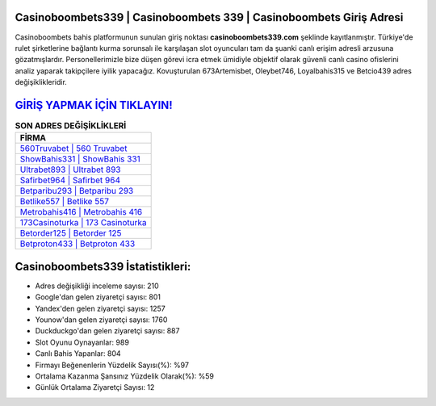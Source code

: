 ﻿Casinoboombets339 | Casinoboombets 339 | Casinoboombets Giriş Adresi
===================================

.. image:: images/casinoboombets-giris.jpg
   :width: 600
   
Casinoboombets bahis platformunun sunulan giriş noktası **casinoboombets339.com** şeklinde kayıtlanmıştır. Türkiye'de rulet şirketlerine bağlantı kurma sorunsalı ile karşılaşan slot oyuncuları tam da şuanki canlı erişim adresli arzusuna gözatmışlardır. Personellerimizle bize düşen görevi icra etmek ümidiyle objektif olarak güvenli canlı casino ofislerini analiz yaparak takipçilere iyilik yapacağız. Kovuşturulan 673Artemisbet, Oleybet746, Loyalbahis315 ve Betcio439 adres değişiklikleridir.

`GİRİŞ YAPMAK İÇİN TIKLAYIN! <https://uclck.me/gonow>`_
==============

.. list-table:: **SON ADRES DEĞİŞİKLİKLERİ**
   :widths: 100
   :header-rows: 1

   * - FİRMA
   * - `560Truvabet | 560 Truvabet <560truvabet-560-truvabet-truvabet-giris-adresi.html>`_
   * - `ShowBahis331 | ShowBahis 331 <showbahis331-showbahis-331-showbahis-giris-adresi.html>`_
   * - `Ultrabet893 | Ultrabet 893 <ultrabet893-ultrabet-893-ultrabet-giris-adresi.html>`_	 
   * - `Safirbet964 | Safirbet 964 <safirbet964-safirbet-964-safirbet-giris-adresi.html>`_	 
   * - `Betparibu293 | Betparibu 293 <betparibu293-betparibu-293-betparibu-giris-adresi.html>`_ 
   * - `Betlike557 | Betlike 557 <betlike557-betlike-557-betlike-giris-adresi.html>`_
   * - `Metrobahis416 | Metrobahis 416 <metrobahis416-metrobahis-416-metrobahis-giris-adresi.html>`_	 
   * - `173Casinoturka | 173 Casinoturka <173casinoturka-173-casinoturka-casinoturka-giris-adresi.html>`_
   * - `Betorder125 | Betorder 125 <betorder125-betorder-125-betorder-giris-adresi.html>`_
   * - `Betproton433 | Betproton 433 <betproton433-betproton-433-betproton-giris-adresi.html>`_
	 
Casinoboombets339 İstatistikleri:
===================================	 
* Adres değişikliği inceleme sayısı: 210
* Google'dan gelen ziyaretçi sayısı: 801
* Yandex'den gelen ziyaretçi sayısı: 1257
* Younow'dan gelen ziyaretçi sayısı: 1760
* Duckduckgo'dan gelen ziyaretçi sayısı: 887
* Slot Oyunu Oynayanlar: 989
* Canlı Bahis Yapanlar: 804
* Firmayı Beğenenlerin Yüzdelik Sayısı(%): %97
* Ortalama Kazanma Şansınız Yüzdelik Olarak(%): %59
* Günlük Ortalama Ziyaretçi Sayısı: 12
